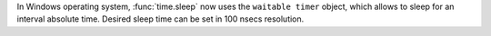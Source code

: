 In Windows operating system, :func:`time.sleep` now uses the ``waitable timer`` object, which allows to sleep for an interval absolute time. Desired sleep time can be set in 100 nsecs resolution.